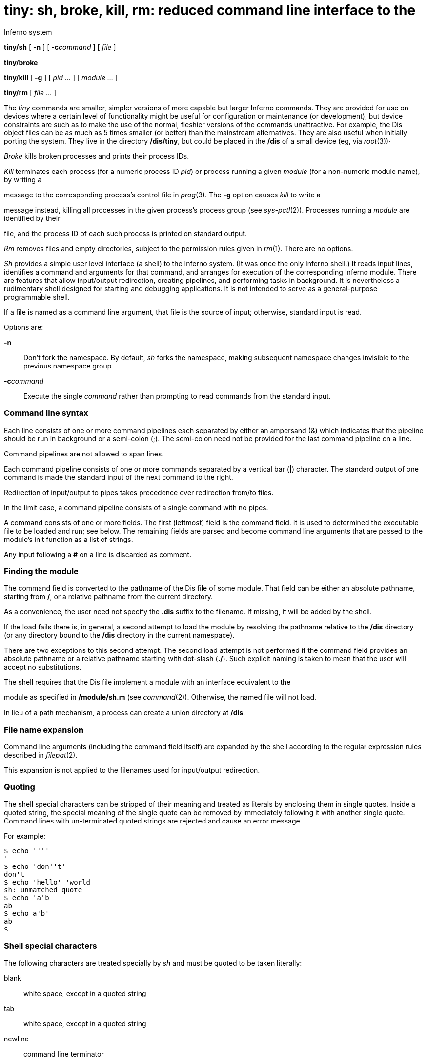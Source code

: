 = tiny: sh, broke, kill, rm: reduced command line interface to the
Inferno system


*tiny/sh* [ *-n* ] [ **-c**__command__ ] [ _file_ ]

*tiny/broke*

*tiny/kill* [ *-g* ] [ _pid ..._ ] [ _module ..._ ]

*tiny/rm* [ _file_ ... ]


The _tiny_ commands are smaller, simpler versions of more capable but
larger Inferno commands. They are provided for use on devices where a
certain level of functionality might be useful for configuration or
maintenance (or development), but device constraints are such as to make
the use of the normal, fleshier versions of the commands unattractive.
For example, the Dis object files can be as much as 5 times smaller (or
better) than the mainstream alternatives. They are also useful when
initially porting the system. They live in the directory */dis/tiny*,
but could be placed in the */dis* of a small device (eg, via _root_(3))·

_Broke_ kills broken processes and prints their process IDs.

_Kill_ terminates each process (for a numeric process ID _pid_) or
process running a given _module_ (for a non-numeric module name), by
writing a

message to the corresponding process's control file in _prog_(3). The
*-g* option causes _kill_ to write a

message instead, killing all processes in the given process's process
group (see _sys-pctl_(2)). Processes running a _module_ are identified
by their

file, and the process ID of each such process is printed on standard
output.

_Rm_ removes files and empty directories, subject to the permission
rules given in _rm_(1). There are no options.

_Sh_ provides a simple user level interface (a shell) to the Inferno
system. (It was once the only Inferno shell.) It reads input lines,
identifies a command and arguments for that command, and arranges for
execution of the corresponding Inferno module. There are features that
allow input/output redirection, creating pipelines, and performing tasks
in background. It is nevertheless a rudimentary shell designed for
starting and debugging applications. It is not intended to serve as a
general-purpose programmable shell.

If a file is named as a command line argument, that file is the source
of input; otherwise, standard input is read.

Options are:

*-n*::
  Don't fork the namespace. By default, _sh_ forks the namespace, making
  subsequent namespace changes invisible to the previous namespace
  group.
**-c**__command__::
  Execute the single _command_ rather than prompting to read commands
  from the standard input.

=== Command line syntax

Each line consists of one or more command pipelines each separated by
either an ampersand (&) which indicates that the pipeline should be run
in background or a semi-colon (;). The semi-colon need not be provided
for the last command pipeline on a line.

Command pipelines are not allowed to span lines.

Each command pipeline consists of one or more commands separated by a
vertical bar (*|*) character. The standard output of one command is made
the standard input of the next command to the right.

Redirection of input/output to pipes takes precedence over redirection
from/to files.

In the limit case, a command pipeline consists of a single command with
no pipes.

A command consists of one or more fields. The first (leftmost) field is
the command field. It is used to determined the executable file to be
loaded and run; see below. The remaining fields are parsed and become
command line arguments that are passed to the module's init function as
a list of strings.

Any input following a *#* on a line is discarded as comment.

=== Finding the module

The command field is converted to the pathname of the Dis file of some
module. That field can be either an absolute pathname, starting from
*/*, or a relative pathname from the current directory.

As a convenience, the user need not specify the *.dis* suffix to the
filename. If missing, it will be added by the shell.

If the load fails there is, in general, a second attempt to load the
module by resolving the pathname relative to the */dis* directory (or
any directory bound to the */dis* directory in the current namespace).

There are two exceptions to this second attempt. The second load attempt
is not performed if the command field provides an absolute pathname or a
relative pathname starting with dot-slash (*./*). Such explicit naming
is taken to mean that the user will accept no substitutions.

The shell requires that the Dis file implement a module with an
interface equivalent to the

module as specified in */module/sh.m* (see _command_(2)). Otherwise, the
named file will not load.

In lieu of a path mechanism, a process can create a union directory at
*/dis*.

=== File name expansion

Command line arguments (including the command field itself) are expanded
by the shell according to the regular expression rules described in
_filepat_(2).

This expansion is not applied to the filenames used for input/output
redirection.

=== Quoting

The shell special characters can be stripped of their meaning and
treated as literals by enclosing them in single quotes. Inside a quoted
string, the special meaning of the single quote can be removed by
immediately following it with another single quote. Command lines with
un-terminated quoted strings are rejected and cause an error message.

For example:

....
$ echo ''''
'
$ echo 'don''t'
don't
$ echo 'hello' 'world
sh: unmatched quote
$ echo 'a'b
ab
$ echo a'b'
ab
$
....

=== Shell special characters

The following characters are treated specially by _sh_ and must be
quoted to be taken literally:

blank::
  white space, except in a quoted string
tab::
  white space, except in a quoted string
newline::
  command line terminator
*#*::
  Start of comment
*'*::
  Start of/end of quoted string (single quote)
*|*::
  Interface between commands in a command pipeline.
*&*::
  Terminator for command pipelines to be run in background.
*;*::
  Terminator for command pipelines to be run synchronously by the shell.
*>*::
  Output re-direction: create file if it does not exist; truncate file
  if it exists
*>>*::
  Output re-direction: create file if it does not exist; append to file
  if it exists
*<*::
  Input re-direction.

=== Prompt

The shell uses a prompt consisting of the system name as provided by
*/dev/sysname* suffixed by *$*.

=== Input/output re-directions

By default, standard input is the console keyboard and standard output
the console display. Each command can specify that standard input be
taken from a file and standard output be written to a file.

Attempts to redirect standard input to a non-existing file will fail.
Redirecting standard output to a non-existing file will cause that file
to be created. If the destination file already exists, it will be
overwritten. Any previous contents are lost.

In cases of competing re-direction mechanisms (re-direct to a file and
to a pipe), the pipe has precedence.

=== Background tasks

In general, the shell waits for the termination of a command pipeline
before continuing execution, for example, prompting the user for the
next command. However, if the command pipeline is terminated by an
ampersand (*&*) character, the wait stage is skipped and the shell
continues execution immediately, in this case the command pipeline
executes as a background task.

=== Name space concerns

When started, the shell creates an independent file name space that is a
copy of the file name space of the shell's creator.

Command pipelines started by the shell are executed by threads that
share the shell's name space. If those commands modify the file name
space (and they have not mimicked the shell in creating their own
independent name space), those modifications will be perceived by the
shell when it continues execution. See _bind_(1) and _sys-pctl_(2).

== FILES

**/prog/**__n__*/wait*

== SOURCE

*/appl/tiny/broke.b* +
*/appl/tiny/kill.b* +
*/appl/tiny/rm.b* +
*/appl/tiny/sh.b*

== SEE ALSO

_bind_(1), _sh_(1), _filepat_(2), _command_(2), _sys-pctl_(2),
_cons_(3), _pipe_(3), _prog_(3)

